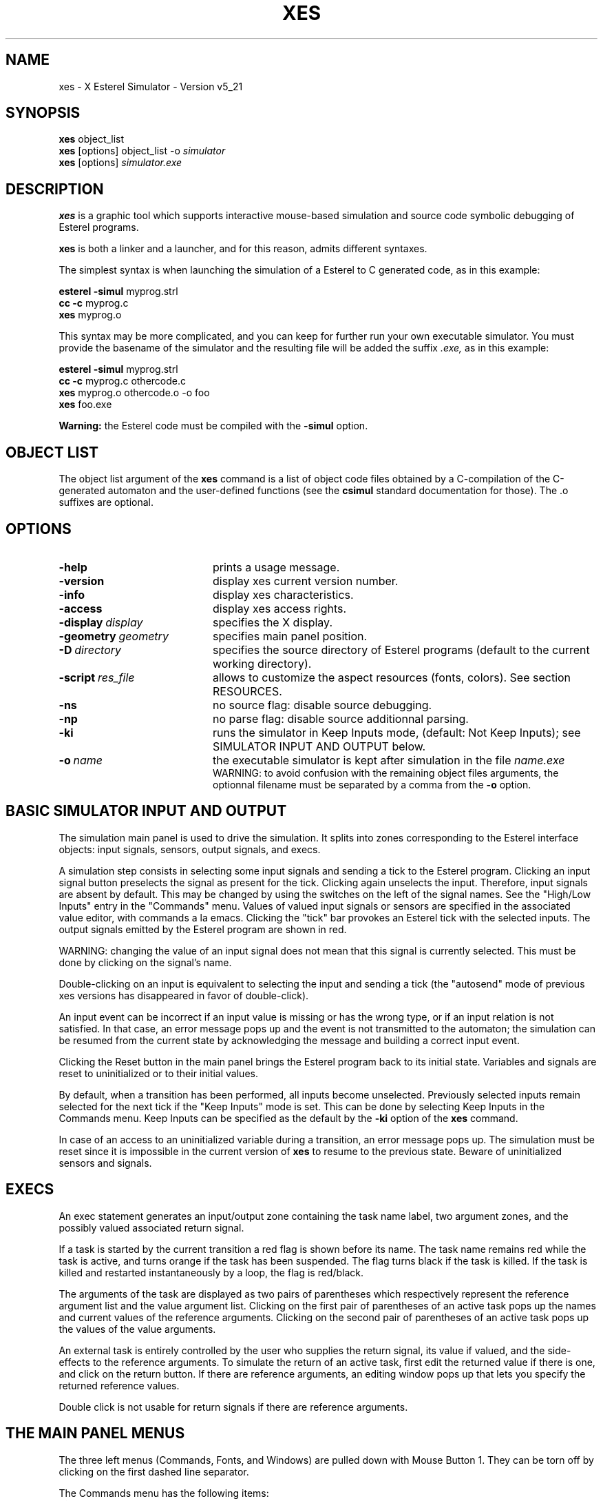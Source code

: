 .TH XES 1 "23MAR99" "INRIA / CMA" "ESTEREL COMPILER"
.SH NAME
xes \- X Esterel Simulator \- Version v5_21
.SH SYNOPSIS
.B xes 
object_list
.br
.B xes 
[options] object_list -o \fIsimulator\fP 
.br
.B xes 
[options] \fIsimulator.exe\fP


.SH DESCRIPTION
.B xes
is a graphic tool  
which supports interactive mouse-based simulation and source code symbolic 
debugging of Esterel programs.

.B xes
is both a linker and a launcher, and for this reason,
admits  different syntaxes.

The simplest  syntax is when launching the simulation of 
a Esterel to C generated code, as in this example:

.br
\fBesterel -simul\fP myprog.strl
.br
\fBcc -c \fP 
myprog.c
.br
.B xes
myprog.o

This syntax may be more complicated, and you can keep for further run
your own executable simulator. You must provide the basename
of the simulator and the resulting file will be added the suffix 
.I .exe, 
as in this example:

\fBesterel -simul\fP myprog.strl
.br
\fBcc -c \fP 
myprog.c othercode.c
.br
.B xes
myprog.o othercode.o -o foo
.br
.B xes
foo.exe

.B Warning:
the Esterel code must be compiled with the 
.B -simul
option.

.SH OBJECT LIST
The object list argument of the
.B xes 
command is a list of object code files obtained by a C-compilation 
of the C-generated automaton and the
user-defined functions (see the 
.B csimul 
standard documentation for those).
The .o suffixes are optional.

.SH OPTIONS
.IP \fB\-help\fP 20
prints a usage message.
.IP \fB\-version\fI 
display xes current version number.
.IP \fB\-info\fI 
display xes characteristics.
.IP \fB\-access\fI 
display xes access rights.
.IP \fB\-display\fI\ display\fP 20
specifies the X display.
.IP \fB\-geometry\fI\ geometry\fP 20
specifies main panel position.
.IP \fB\-D\fI\ directory\fP 20
specifies the source directory of Esterel programs (default to the
current working directory).
.IP \fB\-script\fI\ res_file\fP 20
allows to customize the aspect resources (fonts, colors). See section
RESOURCES.
.IP \fB\-ns\fI
no source flag: disable source debugging.
.IP \fB\-np\fI
no parse flag: disable source additionnal parsing.
.IP \fB\-ki\fP 20
runs the simulator in Keep Inputs mode, (default: Not Keep Inputs);
see SIMULATOR INPUT AND OUTPUT below.
.IP \fB\-o\fI\ name\fP 20
the executable simulator is kept after simulation in the 
file 
.I name.exe
.br 
WARNING: to avoid confusion with the remaining object files arguments,
the optionnal filename  must be separated by a comma from the 
.B
-o
option.




.\" START OF TEXT TO EXTRACT
.SH BASIC SIMULATOR INPUT AND OUTPUT
.br
The simulation main panel is used to drive the simulation.
It splits into zones  
corresponding to the Esterel interface objects: input signals,
sensors, output signals,  and execs. 

A simulation step consists in selecting some input signals
and sending a tick to the Esterel program.
Clicking an input signal button preselects the signal as present
for the tick. Clicking again unselects the input. 
Therefore, input signals are absent by default. This may be changed by
using the switches on the left of the signal names. See the "High/Low
Inputs" entry in the "Commands" menu.
Values of valued input signals or sensors are specified in the
associated value editor, with commands a la emacs.
Clicking the "tick"
bar provokes an Esterel tick with the selected inputs. 
The output signals emitted by the Esterel program are shown in red.

WARNING: changing  the  value of an input signal does not mean
that this signal is currently selected. This must be done by clicking
on the signal's name.

Double-clicking on
an input is equivalent to selecting the input and sending a tick (the
"autosend" mode of previous xes versions has disappeared in favor 
of double-click).

An input event can be incorrect if an input value is missing or has   
the wrong type, or if an input relation is not satisfied. In
that case, an error message pops up and  the  event  is  not
transmitted  to the automaton; the simulation can be resumed
from the current state by acknowledging the message
and building a correct input event.

Clicking the Reset button in the main panel
brings the Esterel program back to its initial state.
Variables and signals are  reset to uninitialized or 
to their initial values.

By default, when a transition  has been performed, 
all inputs become unselected.
Previously selected inputs remain selected for the next tick
if the "Keep Inputs" mode is set. This can be done by selecting Keep
Inputs in the Commands menu. Keep Inputs can be specified as the
default by the 
.B -ki
option of the
.B xes
command.

In case of an access to an uninitialized 
variable during a transition, an error message pops up.  The simulation
must  be reset since it is impossible in the current version of 
.B xes
to resume to the previous state. Beware of uninitialized
sensors and signals.

.SH EXECS

An exec statement generates an input/output zone
containing the task name label, two
argument zones, and the possibly valued associated return signal.

If a task is started by the current transition 
a red flag is shown before its name. The task name remains red while
the task is active, and turns orange if the task has been suspended.
The flag turns black if the task
is killed. If the task is killed and restarted instantaneously by a loop, 
the flag is red/black.

The arguments of the task are displayed as two 
pairs of parentheses which respectively represent
the reference argument list and
the value argument list.
Clicking on the first pair of parentheses of an active task pops up
the names and current values of the reference arguments.
Clicking on the second pair of parentheses of an active task pops up
the values of the value arguments.

An external task is entirely controlled by the user who supplies
the return signal, its value if valued, and the side-effects to the
reference arguments.
To simulate the return of an active task, 
first edit the returned value if there is one, and 
click on the
return button.
If there are reference arguments,
an editing window pops up that lets you specify the returned 
reference values.

Double click is not usable for return signals if there are reference
arguments.

.SH THE MAIN PANEL MENUS

The three left menus (Commands, Fonts, and Windows)  
are pulled down with  Mouse  Button  1.
They can be torn off by clicking on the
first dashed line separator.

The Commands menu has the following items:

.IP \fBSignal\ Browser\fP 5
When selected, this checkbutton enables the signal browsing facility.
See special section SIGNAL BROWSING.

.IP \fBHigh/Low\ Inputs\fP 5
This checkbutton enables the switches on the left of
the input signals names in the mainpanel. When enabled, these switches 
allow to  
select the default reset status of an input signal (present/absent).
By default, this status is absent. 
If the switch of an input signal is up,
the default status of this signal is present.

.IP \fBKeep\ Inputs\fP 5
If this toggle is false, which is the default,  selected  inputs
are  unselected  after a tick.
If true, selected inputs remain selected for  the  next
tick.  It can  be  initialized to true by the command
line option \fB-ki\fP.

.IP \fBClear\ Inputs\fP 5
Reset all preselected inputs to their default status (absent for
the next event).

.IP \fBRemove\ Breakpoints\fP 5
Removes all breakpoints, see SYMBOLIC DEBUGGING below.

.IP \fBRecorder\ \fP 5
This button pops up a tape player/recorder allowing 
Esterel session saving and playback.
See special section RECORDER.

.IP \fBQuit\ \fP 5
Ends the simulation.

.IP "" 0
The Fonts menu  allows the  control of global font sizes.

Separate control is given on the font size of the panels 
(main panel, locals, traps, variables), 
and on the font size of the source windows.

A local font size control is also available on each
source window.

.IP "" 0
The Windows menu controls the other simulation windows.

.IP \fBProgram\ Tree\fP 5
Display the whole tree of the main module and sub-modules of the Esterel
program. The source code of a
sub-module can be popped up by clicking its name in the tree.
During the simulation, a module name is displayed in red
if the module is currently active, in blue otherwise.
See SYMBOLIC DEBUGGING below.

.IP \fBLocals\fP 5
Pops  up a window containing the local signals,  which  are
shown in red when emitted in the last tick.
The same information is available on the  source
code, see SYMBOLIC DEBUGGING below.

.IP \fBTraps\fP 5
Pops  up a window containing the trap names,  which  are
shown in red when exited in the last tick.
The same information is available on the  source
code, see SYMBOLIC DEBUGGING below.

.IP \fBVariables\fP 5
Pops a window containing the  variable  names and values.
The same information is available on the  source
code, see SYMBOLIC DEBUGGING below.

.IP \fBSource\ Windows\fP 5
The last items of the Windows menu are the names of current source
file windows, see SYMBOLIC DEBUGGING below.

.SH SYMBOLIC DEBUGGING
.br

At startup,
.B xes
looks for
the source code of the Esterel program in a source directory 
which can be specified at shell command level by 
the \fB-D\fP source directory option 
(default: the current working directory).
If source code is not found in the assumed directory,
the user is prompted for the correct pathname of the source location.
If still no source is found, source debugging cannot be performed.
If the source files are  found, the  code of the main
module  pops up in a window whose name is added to the
main panel Windows menu.

Submodules
appear in separate windows, either when clicking on their "run"  or
"copymodule" statement in their father's source window,
or by clicking on the module name in the Program Tree window.
When a source window pops up for the first time, its name is added to 
the main panel Windows menu.
If  a single submodule is run several
times, its instances are distinct in the tree
and they will appear in  distinct  windows.   

The Father button in a source window menubar pops the father's module
source code. The MainPanel button pops the main panel. This is useful 
when the main panel is lost under source windows.

Closing a source window using its Close button removes the window from
the screen, but not from the source window list. It can be recovered
from there.

Colors  are used to  decorate  the  source
code,  and  some  keywords  also  appear underlined. Colored
items are selectable by the mouse, the effect depending on  the type of
object.

The declaration point of a signal appears  in  blue  if  the
signal  was  absent in the last
reaction and in red if the signal was present.  In  either  case,
clicking  on the signal name pops the current signal value.
Notice that interface signals of  copied  submodules  remain
black: these are not real objects since they are replaced by
actual signals in the father module.

Variables appear in blue at their declaration  point.  Clicking
on  a variable pops its value.  Similarly, count expressions
appearing in event occurrences (e,g., await 5 S) or  in  repeat loops  appear
blue and their values can be viewed by clicking on them.

Keywords of statement that contain a haltpoint
appear  in  blue  or  red.  They  are "halt", "upto",
"await", "every",  "each",  and "when" in
"when immediate".  They
appear  in  red  if  the  previous  reaction  has precisely
stopped at that point. For example, "await S" is red exactly
when  one  is  waiting  for S there.  An "upto", "every", or
"each" statement is red if and only  if  its  body  is  terminated;  
one is then simply waiting for the corresponding event.
Since Esterel is a  parallel  language,  several  concurrent
haltpoints can be red at the same time.

All statements that involve a watching guard are  underlined  
in  blue  or  red.  These  statements are "watching",
"upto", "every", "each", and "when".  The keyword is underlined
in red  if  the  guard is currently active, i.e. if there is an
active (red) control point in the statements's body.

.SH BREAKPOINTS

Clicking on a haltpoint sets or removes  a
breakpoint. Breakpoints set are shown using a grey background
on the first character.
When the program reaches a breakpoint the whole word of the haltpoint
is shown on a grey background, and an
alert pops up. Simulation is
continued by pressing the "OK" button.  

To remove a single breakpoint, click on it.
To remove all breakpoints in a module instance,  click
on  the  "Remove"  button in the   Breakpoints menu 
of  its source window. 
To remove recursively all breakpoints in the sub-tree of a module
instance,  
click
on  the  "Remove recursively"  button in the   Breakpoints menu 
of  its source window. 
To remove all breakpoints in the whole program, click  on
Remove Breakpoints in the main panel Commands menu.

Breakpoints information is also reported in the program tree, see
"Program Tree" section below.

.SH SYMBOLIC DEBUGGING IN -I INTERPRETATION MODE

When a program is compiled with the -I constructive interpretation
option, some source keywords are shown with a green background.
They correspond to the statements executed in the previous tick. 
This control path 
feature allows you to find out what the Esterel program actually
did in the tick. 

Red foreground and green background can coexist.
For example, consider the program "await I; emit O". At first tick,
the "await" keyword appears in red on green background, since the
halt statement implicit in the await statement has been executed (green)
and control has stopped on it (red).
At second tick, if
I is not set, 
the "await" keyword remains in red over green: the green background
tells that the implicit test for I
has been performed, the red foreground tells that
control stays in the await statement.
If, instead, I is set at second tick,
the "await" keyword appears in blue over green: 
the test contained in the await statement has been performed (green), but the
await statement has been exited (blue); 
in that case, the "emit" keyword also has a
green background since emission of O is executed.

Green backgrounds are inherited in the tree window:
a module instance name is shown on a green background
in the tree  if there exist
green nets in the corresponding source window (things may be 
a little more complicated, see also CAUSALITY
ERRORS next).

.SH CAUSALITY ERRORS

When a program is compiled with the -I option, causality problems may
occur at run-time. When a causality error occurs, a dialog box pops up
and the problem found is displayed on the source code using green 
and pink backgrounds. The interpretation of these color codes conforms
to the constructive semantics used in the Esterel v5 compiler.

A statement is shown on a green background if it MUST be
executed in the transition. Statements that CANNOT be executed remain
on standard background. Statements for which it is impossible to prove
either that they must be executed or that they cannot be executed
appear on a pink background. The same backgrounds are used for signals
at their declaration point.

When faced with a causality problem, first  identify the current state
by finding keywords written in red foreground. Then look 
for pink
signals: they are the ones with undetermined status. 
Finally, look  for places where background
changes from green to pink: they are tests for undetermined signals.

Because of instantaneous loops in Esterel, it may be the case that
pink and green backgrounds collide. For instance, a statement
may terminate in the instant, which should set it green, and the same
statement can be undetermined if it is re-entered from a loop, which
should set it pink.
In that case, we initially display the statement in pink only. 

The causality
error alert box contains two auxiliary buttons that allow you to hide
or show green and pink backgrounds. When re-showing  a background
color, it takes precedence over the other one. This makes it possible
to analyze causality errors in a finer way.

Pink backgrounds are inherited in the tree window:
depending on the green/pink precedence,
a module instance name may be shown on a pink background
in the tree  if there exist pink nets in the corresponding source window.

.SH STATIC CYCLES

The oriented graph of the control flow in an ESTEREL description may
contain dependency cycles, which means that the execution of a
statement depends statically on the result of the statement. When such
a program is compiled using the -cycles option of sccausal, a dialog
box pops up and the dependecy cycles are displayed one by one on the
source using pink backgrounds. 

For each dependency cycle all the related statements and signals are
shown on a pink background. In the representation of the tree, all
modules which contain pink statements are displayed on a pink
background. 

When faced to a dependency cycle, first unfold the tree of the
program, to identify the modules that contain elements of the
cycle. Then look for the pink statements and signals and try to
identify the trace of the control flow.

If there is more than one dependency cycle, the alert box allowing to
switch to the next dependency cycle. The representation is different
for each dependency cycle, and the source corresponds to the one
specified by the alert box.

.SH MULTIPLE EMISSIONS OF SINGLE SIGNALS

A single signal is a valued signal without a combination function
defined by the user. This means that the value of the signal cannot be
computed in case of multiple emissions. When a multiple emission of a
single signal may occur at run-time, a dialog box pops up and the
problem found is displayed on the source. The red foregroud is used to
represent the active halting points and the green background is used
to represent the statements that should be executed in the
transition. 

When faced to a multiple emission of a single signal, first identify
the current state by finding the keywords written in red foreground. 
Then look for the emissions of the single signal that are printed on
green background - they are the ones that are active. Use the signal
browser to find all emit statements.

If there is more than one single signal for which a multiple emission
is detected, the alert box contains a button allowing to switch to the
next single signal. The states generating a multiple emission for
different signals are generally different; the error represented in
the source code corresponds to the signal specified by the alert box.

.SH PROGRAM TREE

The program tree is shown in a separate window which is popped up
when clicking on the "Program tree" item in the "Windows"
menu of the main panel, or in the "Tree" button
in each source window menubar.

The tree can be folded or unfolded at different depths when clicking
on the tree nodes or on any number in the depth level bar.

Clicking on a module name in the tree pops up the corresponding source
window.

Foreground and background of each module name displays an information which
is inherited from the corresponding source window or the source
windows of its sub-modules.
Foreground colors may be red or blue.
Background color may be green, pink, grey, orange, 
or tree background default color.

Foreground is red (resp. blue) if the module is currently active
(resp. inactive), i.e. some (resp. no) haltpoints in the module are 
currently active.

Background color can display two sort of informations.
The first information concerns the
module itself (direct information); it is displayed in 
the the first space preceding the name and
in the name itself (the head).
The second information concerns the sub-modules of the module
(herited information); it is displayed in the space following the name and 
in the instance index (the tail).

Green or pink color backgrounds refer to nets.
A green or pink background module head (resp. tail) means:
there are green or pink nets in this
module (resp. in its sub-modules). 
See green/pink precedence in CAUSALITY ERROR
section. 

Grey color backgrounds refer to breakpoints. 
A grey space in the head (resp. in the tail) of a module means: 
there are breakpoints in this 
module (resp. in its sub-modules). 
A grey name in the head
(resp. instance index in the tail) means: there are reached
breakpoints in this module (resp. in its sub-modules).

Orange flashing background color refers to signal browsing.
Orange flashing head (resp. tail) for a module means: 
there are currently browsed signal 
declarations, emissions, tests, or accesses in this module
(resp. in its sub-modules).

When alerted by a "Breakpoint reached" popup, or when browsing signal
declarations, accesses, tests, emissisons,
or when following causality cycles,
you can use the tree to retrieve any related information.
The procedure is the same in all cases:
beginning  with the root module instance, just recursively unfold in the
tree the modules which have a tail in the "good" color
(grey for breakpoints, green or pink for nets, orange for signal browsing).
This procedure leads to any  concerned sub-module which must have
its head in the "good" color.
Click on the name of such a sub-module to pop up its source window
and browse it to find the final information.

.SH RECORDER

The tape recorder/player window has three parts: a tape library
browser, a tape player part, a tape recorder part.
The user can create new tapes or select existing tapes in the tape 
library.
A tape is a file in the current directory.
It contains recorded events in  csimul format.
Its name is the tape name with  extension '.csimul'.
Be sure you have the correct Unix file read or write permissions 
on these files and on the current directory.
Next versions of xes will include a real directory browser.

A selected tape can be loaded either for playing or for recording.
A reset-and-load tape operation 
loads the tape and also resets the Esterel program to its
initial state.
When playing a tape in ordinary play mode, panel inputs are disallowed,
outputs are shown and source code is updated. 
You can tune the tape speed with the speed slider.
A playing tape can be stopped by the stop button.
You can play a tape step by step.
In silent play mode the tape is played at maximum speed and
outputs and source code are only  updated after the end of tape occurs.

You can simultaneously record and play with two different tapes.


.SH SIGNAL BROWSING

In the Commands menu, the "Signal browser" checkbutton
enables a signal browsing facility.
To see where a particular signal is declared, emitted, accessed, or
displayed, just click with  mouse-button 3 on its name in a panel
(mainpanel or locals or traps) or in its declaration
in a source text, or on an instruction referencing this signal
(emit, await, ...). All occurences of the signal name
in all the sub-windows of xes will flash in an orange color background,
together with the module names where the signal appears (run or copymodule
instructions and tree instances).
To stop signal browsing, unselect the "Signal browser" checkbutton.

WARNING: the Esterel code must be compiled with the -I option.

.\" END OF TEXT TO EXTRACT

.SH SPECIAL CONSIDERATIONS
The \fBShow source\fP command of the simulators  requires  the 
Esterel source files of the automaton to be accessible (usually in the 
current working directory or in a directory specified by
the \fB-D\fP command line option).
.br
The Esterel code must be compiled with the \fB-simul\fP option.

.SH RESOURCES
.PP
The current fonts and colors definitions for
.B xes
may be overloaded with the
.B -script
.I file
option.
 
The file given as argument must contain a list of Tcl variables
assignments (other Tcl code may break xes). 
The default file xes_res.tcl 
is given  as an example in the Esterel distribution,
see section FILES. 

.SH FILES
.PP
In the following, $INST_DIR designates the default installation 
directory for Esterel (ex: /usr/local/lib/esterel). This default
path can be modified by setting the environment variable ESTEREL.
.sp
.nf
.ta \w'mmmmmm'u +\w'$INST_DIR/lib/libxes.a      'u
.br
	$INST_DIR/bin/xes	Xes command shell script
	$INST_DIR/lib/libxes.a	Esterel X-window simulation library
	$INST_DIR/lib/xes/xes.def	Xes machine-dependent definitions.
	$INST_DIR/lib/xes/xes_res.tcl	default Xes resources file.
.fi

.SH SEE ALSO
esterel(1),  csimul(3)
.SH BUGS
Please report bugs to esterel-bugs@sophia.inria.fr
.SH AUTHORS
jpm@sophia.inria.fr, fornari@sophia.inria.fr
